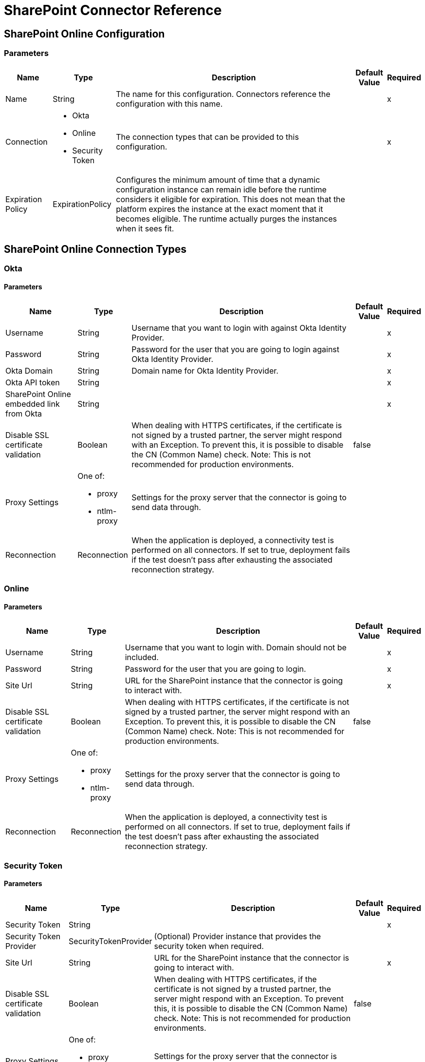 = SharePoint Connector Reference

[[sharepoint-online]]
== SharePoint Online Configuration

=== Parameters

[%header%autowidth.spread]
|===
| Name | Type | Description | Default Value | Required
|Name | String | The name for this configuration. Connectors reference the configuration with this name. | |x
| Connection a| * Okta
* Online
* Security Token
 | The connection types that can be provided to this configuration. | |x
| Expiration Policy a| ExpirationPolicy | Configures the minimum amount of time that a dynamic configuration instance can remain idle before the runtime considers it eligible for expiration. This does not mean that the platform expires the instance at the exact moment that it becomes eligible. The runtime actually purges the instances when it sees fit. | |
|===

== SharePoint Online Connection Types

[[sharepoint-online_okta]]
=== Okta

==== Parameters

[%header%autowidth.spread]
|===
| Name | Type | Description | Default Value | Required
| Username a| String | Username that you want to login with against Okta Identity Provider. | |x
| Password a| String | Password for the user that you are going to login against Okta Identity Provider. | |x
| Okta Domain a| String | Domain name for Okta Identity Provider. | |x
| Okta API token a| String | | |x
| SharePoint Online embedded link from Okta a| String | | |x
| Disable SSL certificate validation a| Boolean | When dealing with HTTPS certificates, if the certificate is not signed by a trusted partner, the server might respond with an Exception.  To prevent this, it is possible to disable the CN (Common Name) check.  Note: This is not recommended for production environments. | false |
| Proxy Settings a| One of:

* proxy
* ntlm-proxy | Settings for the proxy server that the connector is going to send data through. | |
| Reconnection a| Reconnection | When the application is deployed, a connectivity test is performed on all connectors. If set to true, deployment fails if the test doesn't pass after exhausting the associated reconnection strategy. | |
|===

[[sharepoint-online_online]]
=== Online

==== Parameters

[%header%autowidth.spread]
|===
| Name | Type | Description | Default Value | Required
| Username a| String | Username that you want to login with. Domain should not be included. | |x
| Password a| String | Password for the user that you are going to login. | |x
| Site Url a| String | URL for the SharePoint instance that the connector is going to interact with. | |x
| Disable SSL certificate validation a| Boolean | When dealing with HTTPS certificates, if the certificate is not signed by a trusted partner, the server might respond with an Exception.  To prevent this, it is possible to disable the CN (Common Name) check.  Note: This is not recommended for production environments. | false |
| Proxy Settings a| One of:

* proxy
* ntlm-proxy | Settings for the proxy server that the connector is going to send data through. | |
| Reconnection a| Reconnection | When the application is deployed, a connectivity test is performed on all connectors. If set to true, deployment fails if the test doesn't pass after exhausting the associated reconnection strategy. | |
|===

[[sharepoint-online_security-token]]
=== Security Token

==== Parameters

[%header%autowidth.spread]
|===
| Name | Type | Description | Default Value | Required
| Security Token a| String | | |x
| Security Token Provider a| SecurityTokenProvider | (Optional) Provider instance that provides the security token when required. | |
| Site Url a| String | URL for the SharePoint instance that the connector is going to interact with. | |x
| Disable SSL certificate validation a| Boolean | When dealing with HTTPS certificates, if the certificate is not signed by a trusted partner, the server might respond with an Exception.  To prevent this, it is possible to disable the CN (Common Name) check.  Note: This is not recommended for production environments. | false |
| Proxy Settings a| One of:

* proxy
* ntlm-proxy | Settings for the proxy server that the connector is going to send data through. | |
| Reconnection a| Reconnection | When the application is deployed, a connectivity test is performed on all connectors. If set to true, deployment fails if the test doesn't pass after exhausting the associated reconnection strategy. | |
|===

==== Associated Operations

* Attach File (attach-file)
* File Add (file-add)
* File Approve (file-approve)
* File Check In (file-check-in)
* File Check Out (fileCheck-out)
* File CopyTo (file-copy-to)
* File Delete (file-delete)
* File Deny (file-deny)
* File Get Content (file-get-content)
* File Publish (file-publish)
* File Query (file-query)
* File Recycle (file-recycle)
* File Undo Check Out (file-undo-check-out)
* File Unpublish (file-unpublish)
* File Update Metadata (file-update-metadata)
* Folder Create (folder-create)
* Folder Delete (folder-delete)
* Folder Query (folder-query)
* Get Metadata (get-metadata)
* List Create (list-create)
* List Delete (list-delete)
* List Get (list-get)
* List Get All (list-get-all)
* List Item Create (list-item-create)
* List Item Delete (list-item-delete)
* List Item Query (list-item-query)
* List Item Update (list-item-update)
* List Update (list-update)
* Resolve Collection (resolve-collection)
* Resolve Object (resolve-object)

[[sharepoint-onpremise]]
== SharePoint On-Premise Configuration

=== Parameters

[%header%autowidth.spread]
|===
| Name | Type | Description | Default Value | Required
|Name | String | The name for this configuration. Connectors reference the configuration with this name. | |x
| Connection a| * Claims
* Kerberos
* Ntlm
* Security Token
| The connection types that can be provided to this configuration. | |x
| Expiration Policy a| ExpirationPolicy | Configures the minimum amount of time that a dynamic configuration instance can remain idle before the runtime considers it eligible for expiration. This does not mean that the platform expires the instance at the exact moment that it becomes eligible. The runtime actually purges the instances when it sees fit. | |
|===

== SharePoint On-Premise Connection Types

[[sharepoint-onpremise_claims]]
=== Claims

==== Parameters

[%header%autowidth.spread]
|===
| Name | Type | Description | Default Value | Required
| Username a| String | Username that you want to login with. Domain should not be included. | |x
| Password a| String | Password for the user that you are going to login. | |x
| Site Url a| String | URL for the SharePoint instance that the connector is going to interact with. | |x
| Sts Url a| String | Security Token Service URL to use for claims authentication | |x
| Scope a| String | Application Identifier configured for this SharePoint Site in the Sts (a.k.a. 'Relying Party Identifier', 'Client Identifier', 'Scope' or 'Realm'). | |x
| Disable SSL certificate validation a| Boolean | When dealing with HTTPS certificates, if the certificate is not signed by a trusted partner, the server might respond with an Exception.  To prevent this, it is possible to disable the CN (Common Name) check.  Note: This is not recommended for production environments. | false |
| Proxy Settings a| One of:

* proxy
* ntlm-proxy | Settings for the proxy server that the connector is going to send data through. | |
| Reconnection a| Reconnection | When the application is deployed, a connectivity test is performed on all connectors. If set to true, deployment fails if the test doesn't pass after exhausting the associated reconnection strategy. | |
|===

[[sharepoint-onpremise_kerberos]]
=== Kerberos

==== Parameters

[%header%autowidth.spread]
|===
| Name | Type | Description | Default Value | Required
| Username a| String | Username that you want to login with. Domain should not be included. | |x
| Password a| String | Password for the user that you are going to login. | |x
| Site Url a| String | URL for the SharePoint instance that the connector is going to interact with. | |x
| SPN a| String | (Optional) SPN for the SharePoint Web Service. | |
| Realm a| String | (Optional) The case-sensitive default realm (Domain Name) that the user belongs to. | |
| KDC a| String | (Optional) The KDC (usually the Domain Controller name) to authenticate the user. | |
| Login Properties File Path a| String | (Optional) Path to a customized Login Properties File. When not specified, default values which usually work for most cases are set up. | |
| Kerberos Properties File Path a| String | (Optional) Path to a customized Kerberos Properties File. | |
| Disable SSL certificate validation a| Boolean | When dealing with HTTPS certificates, if the certificate is not signed by a trusted partner, the server might respond with an Exception. To prevent this, it is possible to disable the CN (Common Name) check.  Note: This is not recommended for production environments. | false |
| Proxy Settings a| One of:

* proxy
* ntlm-proxy | Settings for the proxy server that the connector is going to send data through. | |
| Reconnection a| Reconnection | When the application is deployed, a connectivity test is performed on all connectors. If set to true, deployment fails if the test doesn't pass after exhausting the associated reconnection strategy. | |
|===

[[sharepoint-onpremise_ntlm]]
=== NTLM

==== Parameters

[%header%autowidth.spread]
|===
| Name | Type | Description | Default Value | Required
| Domain a| String | Domain name to use for NTLM auth | |x
| Username a| String | Username that you want to login with. Domain should not be included. | |x
| Password a| String | Password for the user that you are going to login. | |x
| Site Url a| String | URL for the SharePoint instance that the connector is going to interact with. | |x
| Disable SSL certificate validation a| Boolean | When dealing with HTTPS certificates, if the certificate is not signed by a trusted partner, the server might respond with an Exception.  To prevent this, it is possible to disable the CN (Common Name) check.  Note: This is not recommended for production environments. | false |
| Proxy Settings a| One of:

* proxy
* ntlm-proxy | Settings for the proxy server that the connector is going to send data through. | |
| Reconnection a| Reconnection | When the application is deployed, a connectivity test is performed on all connectors. If set to true, deployment fails if the test doesn't pass after exhausting the associated reconnection strategy. | |
|===

[[sharepoint-onpremise_security-token]]
=== Security Token

==== Parameters

[%header%autowidth.spread]
|===
| Name | Type | Description | Default Value | Required
| Security Token a| String | | |x
| Security Token Provider a| SecurityTokenProvider | (Optional) Provider instance that provides the security token when required. | |
| Site Url a| String | URL for the SharePoint instance that the connector is going to interact with. | |x
| Disable SSL certificate validation a| Boolean | When dealing with HTTPS certificates, if the certificate is not signed by a trusted partner, the server might respond with an Exception. To prevent this, it is possible to disable the CN (Common Name) check.  Note: This is not recommended for production environments. | false |
| Proxy Settings a| One of:

* proxy
* ntlm-proxy | Settings for the proxy server that the connector is going to send data through. | |
| Reconnection a| Reconnection | When the application is deployed, a connectivity test is performed on all connectors. If set to true, deployment fails if the test doesn't pass after exhausting the associated reconnection strategy. | |
|===

==== Associated Operations

* Attach File (attach-file)
* File Add (file-add)
* File Approve (file-approve)
* File Check In (file-check-in)
* File Check Out (fileCheck-out)
* File CopyTo (file-copy-to)
* File Delete (file-delete)
* File Deny (file-deny)
* File Get Content (file-get-content)
* File Publish (file-publish)
* File Query (file-query)
* File Recycle (file-recycle)
* File Undo Check Out (file-undo-check-out)
* File Unpublish (file-unpublish)
* File Update Metadata (file-update-metadata)
* Folder Create (folder-create)
* Folder Delete (folder-delete)
* Folder Query (folder-query)
* Get Metadata (get-metadata)
* List Create (list-create)
* List Delete (list-delete)
* List Get (list-get)
* List Get All (list-get-all)
* List Item Create (list-item-create)
* List Item Delete (list-item-delete)
* List Item Query (list-item-query)
* List Item Update (list-item-update)
* List Update (list-update)
* Resolve Collection (resolve-collection)
* Resolve Object (resolve-object)

== Operations

[[attachFile]]
== Attach File

`<sharepoint:attach-file>`

Attach a File to an item from a SharePoint list.

=== Parameters

[%header%autowidth.spread]
|===
| Name | Type | Description | Default Value | Required
| Configuration | String | The name of the configuration to use. | |x
| List Title a| String | (Mandatory) Title of the list the item belongs to. | |x
| Attachment Info a| AttachmentInformation | (Mandatory) the attachment information. Contains the itemId of the list item, the file name and the file content represented as a stream. The stream and file name must be given if localFilePath is empty. | |
| Local File Path a| String | The path to the file. Mandatory if the attachmentInfo is not filled with the relevant file information. | |
| Target Variable a| String | The name of a variable to store the output of the operation. | |
| Target Value a| String | An expression to evaluate against the operation's output. The outcome of that expression is stored in the target variable. | `#[payload]` |
| Reconnection Strategy a| * reconnect
* reconnect-forever | A retry strategy in case of connectivity errors. | |
|===

=== Output

[%header%autowidth.spread]
|===
| Type a| Object
|===

=== For Configurations

* sharepoint-online
* sharepoint-onpremise

=== Throws

* SHAREPOINT:CONNECTIVITY
* SHAREPOINT:CONNECTIVITY
* SHAREPOINT:RETRY_EXHAUSTED
* SHAREPOINT:UNKNOWN

[[fileAdd]]
== File Add

`<sharepoint:file-add>`

=== Parameters

[%header%autowidth.spread]
|===
| Name | Type | Description | Default Value | Required
| Configuration | String | The name of the configuration to use. | |x
| File Server Relative Url a| String | | |x
| File Content Stream a| Binary | | |
| Local File Path a| String | | |
| Overwrite a| Boolean | | false |
| Target Variable a| String | The name of a variable to store the output of the operation. | |
| Target Value a| String | An expression to evaluate against the operation's output. The outcome of that expression is stored in the target variable. | `#[payload]` |
| Reconnection Strategy a| * reconnect
* reconnect-forever | A retry strategy in case of connectivity errors. | |
|===

=== Output

[%header%autowidth.spread]
|===
| Type a| SharePointFile
|===

=== For Configurations

* sharepoint-online
* sharepoint-onpremise

=== Throws

* SHAREPOINT:CONNECTIVITY
* SHAREPOINT:CONNECTIVITY
* SHAREPOINT:RETRY_EXHAUSTED
* SHAREPOINT:UNKNOWN

[[fileApprove]]
== File Approve

`<sharepoint:file-approve>`

=== Parameters

[%header%autowidth.spread]
|===
| Name | Type | Description | Default Value | Required
| Configuration | String | The name of the configuration to use. | |x
| File Server Relative Url a| String | | `#[payload]` |
| Comment a| String | | |
| Reconnection Strategy a| * reconnect
* reconnect-forever | A retry strategy in case of connectivity errors. | |
|===

=== For Configurations

* sharepoint-online
* sharepoint-onpremise

=== Throws

* SHAREPOINT:CONNECTIVITY
* SHAREPOINT:CONNECTIVITY
* SHAREPOINT:RETRY_EXHAUSTED
* SHAREPOINT:UNKNOWN

[[fileCheckIn]]
== File Check In

`<sharepoint:file-check-in>`

=== Parameters

[%header%autowidth.spread]
|===
| Name | Type | Description | Default Value | Required
| Configuration | String | The name of the configuration to use. | |x
| File Server Relative Url a| String | | `#[payload]` |
| Check In Type a| Enumeration, one of:

** MINOR_CHECK_IN
** MAJOR_CHECK_IN
** OVERWRITE_CHECK_IN | | |x
| Comment a| String | | |
| Reconnection Strategy a| * reconnect
* reconnect-forever | A retry strategy in case of connectivity errors. | |
|===

=== For Configurations

* sharepoint-online
* sharepoint-onpremise

=== Throws

* SHAREPOINT:CONNECTIVITY
* SHAREPOINT:CONNECTIVITY
* SHAREPOINT:RETRY_EXHAUSTED
* SHAREPOINT:UNKNOWN

[[fileCheckOut]]
== File Check Out

`<sharepoint:file-check-out>`

=== Parameters

[%header%autowidth.spread]
|===
| Name | Type | Description | Default Value | Required
| Configuration | String | The name of the configuration to use. | |x
| File Server Relative Url a| String | | `#[payload]` |
| Reconnection Strategy a| * reconnect
* reconnect-forever | A retry strategy in case of connectivity errors. | |
|===

=== For Configurations

* sharepoint-online
* sharepoint-onpremise

=== Throws

* SHAREPOINT:CONNECTIVITY
* SHAREPOINT:CONNECTIVITY
* SHAREPOINT:RETRY_EXHAUSTED
* SHAREPOINT:UNKNOWN

[[fileCopyTo]]
== File Copy To

`<sharepoint:file-copy-to>`

=== Parameters

[%header%autowidth.spread]
|===
| Name | Type | Description | Default Value | Required
| Configuration | String | The name of the configuration to use. | |x
| File Server Relative Url a| String | | `#[payload]` |
| New File Server Relative Url a| String | | |x
| Overwrite a| Boolean | | false |
| Reconnection Strategy a| * reconnect
* reconnect-forever | A retry strategy in case of connectivity errors. | |
|===

=== For Configurations

* sharepoint-online
* sharepoint-onpremise

=== Throws

* SHAREPOINT:CONNECTIVITY
* SHAREPOINT:CONNECTIVITY
* SHAREPOINT:RETRY_EXHAUSTED
* SHAREPOINT:UNKNOWN

[[fileDelete]]
== File Delete

`<sharepoint:file-delete>`

=== Parameters

[%header%autowidth.spread]
|===
| Name | Type | Description | Default Value | Required
| Configuration | String | The name of the configuration to use. | |x
| File Server Relative Url a| String | | `#[payload]` |
| Reconnection Strategy a| * reconnect
* reconnect-forever | A retry strategy in case of connectivity errors. | |
|===

=== For Configurations

* sharepoint-online
* sharepoint-onpremise

=== Throws

* SHAREPOINT:CONNECTIVITY
* SHAREPOINT:CONNECTIVITY
* SHAREPOINT:RETRY_EXHAUSTED
* SHAREPOINT:UNKNOWN

[[fileDeny]]
== File Deny

`<sharepoint:file-deny>`

=== Parameters

[%header%autowidth.spread]
|===
| Name | Type | Description | Default Value | Required
| Configuration | String | The name of the configuration to use. | |x
| File Server Relative Url a| String | | `#[payload]` |
| Comment a| String | | |
| Reconnection Strategy a| * reconnect
* reconnect-forever | A retry strategy in case of connectivity errors. | |
|===

=== For Configurations

* sharepoint-online
* sharepoint-onpremise

=== Throws

* SHAREPOINT:CONNECTIVITY
* SHAREPOINT:CONNECTIVITY
* SHAREPOINT:RETRY_EXHAUSTED
* SHAREPOINT:UNKNOWN

[[fileGetContent]]
== File Get Content

`<sharepoint:file-get-content>`

=== Parameters

[%header%autowidth.spread]
|===
| Name | Type | Description | Default Value | Required
| Configuration | String | The name of the configuration to use. | |x
| File Server Relative Url a| String | | `#[payload]` |
| Target Variable a| String | The name of a variable to store the output of the operation. | |
| Target Value a| String | An expression to evaluate against the operation's output. The outcome of that expression is stored in the target variable. | `#[payload]` |
| Reconnection Strategy a| * reconnect
* reconnect-forever | A retry strategy in case of connectivity errors. | |
|===

=== Output

[%header%autowidth.spread]
|===
| Type a| Binary
|===

=== For Configurations

* sharepoint-online
* sharepoint-onpremise

=== Throws

* SHAREPOINT:CONNECTIVITY
* SHAREPOINT:CONNECTIVITY
* SHAREPOINT:RETRY_EXHAUSTED
* SHAREPOINT:UNKNOWN

[[filePublish]]
== File Publish

`<sharepoint:file-publish>`

=== Parameters

[%header%autowidth.spread]
|===
| Name | Type | Description | Default Value | Required
| Configuration | String | The name of the configuration to use. | |x
| File Server Relative Url a| String | | `#[payload]` |
| Comment a| String | | |
| Reconnection Strategy a| * reconnect
* reconnect-forever | A retry strategy in case of connectivity errors. | |
|===

=== For Configurations

* sharepoint-online
* sharepoint-onpremise

=== Throws

* SHAREPOINT:CONNECTIVITY
* SHAREPOINT:CONNECTIVITY
* SHAREPOINT:RETRY_EXHAUSTED
* SHAREPOINT:UNKNOWN

[[fileQuery]]
== File Query

`<sharepoint:file-query>`

=== Parameters

[%header%autowidth.spread]
|===
| Name | Type | Description | Default Value | Required
| Configuration | String | The name of the configuration to use. | |x
| Query a| String | | |x
| Starting Folder Path a| String | | / |
| Recursive a| Boolean | | false |
| Target Variable a| String | The name of a variable to store the output of the operation. | |
| Target Value a| String | An expression to evaluate against the operation's output. The outcome of that expression is stored in the target variable. | `#[payload]` |
| Reconnection Strategy a| * reconnect
* reconnect-forever | A retry strategy in case of connectivity errors. | |
|===

=== Output

[%header%autowidth.spread]
|===
| Type a| Array of Object
|===

=== For Configurations

* sharepoint-online
* sharepoint-onpremise

=== Throws

* SHAREPOINT:CONNECTIVITY
* SHAREPOINT:CONNECTIVITY
* SHAREPOINT:RETRY_EXHAUSTED
* SHAREPOINT:UNKNOWN

[[fileRecycle]]
== File Recycle

`<sharepoint:file-recycle>`

=== Parameters

[%header%autowidth.spread]
|===
| Name | Type | Description | Default Value | Required
| Configuration | String | The name of the configuration to use. | |x
| File Server Relative Url a| String | | `#[payload]` |
| Target Variable a| String | The name of a variable to store the output of the operation. | |
| Target Value a| String | An expression to evaluate against the operation's output. The outcome of that expression is stored in the target variable. | `#[payload]` |
| Reconnection Strategy a| * reconnect
* reconnect-forever | A retry strategy in case of connectivity errors. | |
|===

=== Output

[%header%autowidth.spread]
|===
| Type a| String
|===

=== For Configurations

* sharepoint-online
* sharepoint-onpremise

=== Throws

* SHAREPOINT:CONNECTIVITY
* SHAREPOINT:CONNECTIVITY
* SHAREPOINT:RETRY_EXHAUSTED
* SHAREPOINT:UNKNOWN

[[fileUndoCheckOut]]
== File Undo Check Out

`<sharepoint:file-undo-check-out>`

=== Parameters

[%header%autowidth.spread]
|===
| Name | Type | Description | Default Value | Required
| Configuration | String | The name of the configuration to use. | |x
| File Server Relative Url a| String | | `#[payload]` |
| Reconnection Strategy a| * reconnect
* reconnect-forever | A retry strategy in case of connectivity errors. | |
|===

=== For Configurations

* sharepoint-online
* sharepoint-onpremise

=== Throws

* SHAREPOINT:CONNECTIVITY
* SHAREPOINT:CONNECTIVITY
* SHAREPOINT:RETRY_EXHAUSTED
* SHAREPOINT:UNKNOWN

[[fileUnpublish]]
== File Unpublish

`<sharepoint:file-unpublish>`

=== Parameters

[%header%autowidth.spread]
|===
| Name | Type | Description | Default Value | Required
| Configuration | String | The name of the configuration to use. | |x
| File Server Relative Url a| String | | `#[payload]` |
| Comment a| String | | |
| Reconnection Strategy a| * reconnect
* reconnect-forever | A retry strategy in case of connectivity errors. | |
|===

=== For Configurations

* sharepoint-online
* sharepoint-onpremise

=== Throws

* SHAREPOINT:CONNECTIVITY
* SHAREPOINT:CONNECTIVITY
* SHAREPOINT:RETRY_EXHAUSTED
* SHAREPOINT:UNKNOWN

[[fileUpdateMetadata]]
== File Update Metadata

`<sharepoint:file-update-metadata>`

=== Parameters

[%header%autowidth.spread]
|===
| Name | Type | Description | Default Value | Required
| Configuration | String | The name of the configuration to use. | |x
| File Server Relative Url a| String | | |x
| Update Properties a| Object | | `#[payload]` |
| Reconnection Strategy a| * reconnect
* reconnect-forever | A retry strategy in case of connectivity errors. | |
|===

=== For Configurations

* sharepoint-online
* sharepoint-onpremise

=== Throws

* SHAREPOINT:CONNECTIVITY
* SHAREPOINT:CONNECTIVITY
* SHAREPOINT:RETRY_EXHAUSTED
* SHAREPOINT:UNKNOWN

[[folderCreate]]
== Folder Create

`<sharepoint:folder-create>`

Creates a folder in a document list.

==== Parameters

[%header%autowidth.spread]
|===
| Name | Type | Description | Default Value | Required
| Configuration | String | The name of the configuration to use. | |x
| Url a| String | (Mandatory) Server relative URL of the folder to create, e.g. /Shared Documents/new folder, creates a folder in the 'Shared Documents' list | |
| Welcome Page a| String | (Optional) Welcome page property of the folder, e.g. index.html | |
| Target Variable a| String | The name of a variable to store the output of the operation. | |
| Target Value a| String | An expression to evaluate against the operation's output. The outcome of that expression is stored in the target variable. | `#[payload]` |
| Reconnection Strategy a| * reconnect
* reconnect-forever | A retry strategy in case of connectivity errors. | |
|===

=== Output

[%header%autowidth.spread]
|===
| Type a| SharePointFolder
|===

=== For Configurations

* sharepoint-online
* sharepoint-onpremise

=== Throws

* SHAREPOINT:CONNECTIVITY
* SHAREPOINT:CONNECTIVITY
* SHAREPOINT:RETRY_EXHAUSTED
* SHAREPOINT:UNKNOWN

[[folderDelete]]
== Folder Delete

`<sharepoint:folder-delete>`

Deletes a folder from a document list.

=== Parameters

[%header%autowidth.spread]
|===
| Name | Type | Description | Default Value | Required
| Configuration | String | The name of the configuration to use. | |x
| Url a| String | (Mandatory) Server relative URL of the folder to delete, e.g. /Shared Documents/new folder, deletes 'new folder' from 'Shared Documents' list | |
| Reconnection Strategy a| * reconnect
* reconnect-forever | A retry strategy in case of connectivity errors. | |
|===

=== For Configurations

* sharepoint-online
* sharepoint-onpremise

=== Throws

* SHAREPOINT:CONNECTIVITY
* SHAREPOINT:CONNECTIVITY
* SHAREPOINT:RETRY_EXHAUSTED
* SHAREPOINT:UNKNOWN

[[folderQuery]]
== Folder Query

`<sharepoint:folder-query>`

Retrieves all folders that matches the specified criteria.

=== Parameters

[%header%autowidth.spread]
|===
| Name | Type | Description | Default Value | Required
| Configuration | String | The name of the configuration to use. | |x
| Query a| String | (Mandatory) OData query in the format listDocumentName&#63;queryString, e.g Shared Documents&#63;&#36;select=Name&#38;&#36;filter Name e.g. 'folderName' | |x
| Starting Folder Path a| String | (Optional) The starting path of the folder from where to begin the query, relative to the document library selected as part of the query below, e.g. /myfolder/level2 search for folders inside /document library/myfolder/level2. [Note: you must specify the document library as part of the query below] | / |
| Recursive a| Boolean | Specifies whether to search recursively in inner folders | false |
| Target Variable a| String | The name of a variable to store the output of the operation. | |
| Target Value a| String | An expression to evaluate against the operation's output. The outcome of that expression is stored in the target variable. | `#[payload]` |
| Reconnection Strategy a| * reconnect
* reconnect-forever | A retry strategy in case of connectivity errors. | |
|===

=== Output

[%header%autowidth.spread]
|===
| Type a| Array of Object
|===

=== For Configurations

* sharepoint-online
* sharepoint-onpremise

=== Throws

* SHAREPOINT:CONNECTIVITY
* SHAREPOINT:CONNECTIVITY
* SHAREPOINT:RETRY_EXHAUSTED
* SHAREPOINT:UNKNOWN

[[getMetadata]]
== Get Metadata

`<sharepoint:get-metadata>`

=== Parameters

[%header%autowidth.spread]
|===
| Name | Type | Description | Default Value | Required
| Configuration | String | The name of the configuration to use. | |x
| File Server Relative Url a| String | | `#[payload]` |
| Target Variable a| String | The name of a variable to store the output of the operation. | |
| Target Value a| String | An expression to evaluate against the operation's output. The outcome of that expression is stored in the target variable. | `#[payload]` |
| Reconnection Strategy a| * reconnect
* reconnect-forever | A retry strategy in case of connectivity errors. | |
|===

=== Output

[%header%autowidth.spread]
|===
| Type a| SharePointFile
|===

=== For Configurations

* sharepoint-online
* sharepoint-onpremise

=== Throws

* SHAREPOINT:CONNECTIVITY
* SHAREPOINT:CONNECTIVITY
* SHAREPOINT:RETRY_EXHAUSTED
* SHAREPOINT:UNKNOWN

[[listCreate]]
== List Create

`<sharepoint:list-create>`

Creates a new SharePoint list.

=== Parameters

[%header%autowidth.spread]
|===
| Name | Type | Description | Default Value | Required
| Configuration | String | The name of the configuration to use. | |x
| List a| SharePointList | (Mandatory) SharePoint List reference to create | |
| Target Variable a| String | The name of a variable to store the output of the operation. | |
| Target Value a| String | An expression to evaluate against the operation's output. The outcome of that expression is stored in the target variable. | `#[payload]` |
| Reconnection Strategy a| * reconnect
* reconnect-forever | A retry strategy in case of connectivity errors. | |
|===

=== Output

[%header%autowidth.spread]
|===
| Type a| SharePointList
|===

=== For Configurations

* sharepoint-online
* sharepoint-onpremise

=== Throws

* SHAREPOINT:CONNECTIVITY
* SHAREPOINT:CONNECTIVITY
* SHAREPOINT:RETRY_EXHAUSTED
* SHAREPOINT:UNKNOWN

[[listDelete]]
== List Delete

`<sharepoint:list-delete>`

Deletes a SharePoint list.

=== Parameters

[%header%autowidth.spread]
|===
| Name | Type | Description | Default Value | Required
| Configuration | String | The name of the configuration to use. | |x
| List Id a| String | (Mandatory) ID of the list to delete. | `#[payload]` |
| Reconnection Strategy a| * reconnect
* reconnect-forever | A retry strategy in case of connectivity errors. | |
|===

=== For Configurations

* sharepoint-online
* sharepoint-onpremise

=== Throws

* SHAREPOINT:CONNECTIVITY
* SHAREPOINT:CONNECTIVITY
* SHAREPOINT:RETRY_EXHAUSTED
* SHAREPOINT:UNKNOWN

[[listGet]]
== List Get

`<sharepoint:list-get>`

Retrieves a SharePoint list.

==== Parameters

[%header%autowidth.spread]
|===
| Name | Type | Description | Default Value | Required
| Configuration | String | The name of the configuration to use. | |x
| List Id a| String | (Mandatory) ID of the list to retrieve | `#[payload]` |
| Target Variable a| String | The name of a variable to store the output of the operation. | |
| Target Value a| String | An expression to evaluate against the operation's output. The outcome of that expression is stored in the target variable. | `#[payload]` |
| Reconnection Strategy a| * reconnect
* reconnect-forever | A retry strategy in case of connectivity errors. | |
|===

=== Output

[%header%autowidth.spread]
|===
| Type a| SharePointList
|===

=== For Configurations

* sharepoint-online
* sharepoint-onpremise

=== Throws

* SHAREPOINT:CONNECTIVITY
* SHAREPOINT:CONNECTIVITY
* SHAREPOINT:RETRY_EXHAUSTED
* SHAREPOINT:UNKNOWN


[[listGetAll]]
== List Get All

`<sharepoint:list-get-all>`

Retrieves all SharePoint lists.

=== Parameters

[%header%autowidth.spread]
|===
| Name | Type | Description | Default Value | Required
| Configuration | String | The name of the configuration to use. | |x
| Target Variable a| String | The name of a variable to store the output of the operation. | |
| Target Value a| String | An expression to evaluate against the operation's output. The outcome of that expression is stored in the target variable. | `#[payload]` |
| Reconnection Strategy a| * reconnect
* reconnect-forever | A retry strategy in case of connectivity errors. | |
|===

=== Output

[%header%autowidth.spread]
|===
| Type a| Array of SharePointList
|===

=== For Configurations

* sharepoint-online
* sharepoint-onpremise

=== Throws

* SHAREPOINT:CONNECTIVITY
* SHAREPOINT:CONNECTIVITY
* SHAREPOINT:RETRY_EXHAUSTED
* SHAREPOINT:UNKNOWN

[[listItemCreate]]
== List Item Create

`<sharepoint:list-item-create>`

Creates a new item in an existing SharePoint list.

=== Parameters

[%header%autowidth.spread]
|===
| Name | Type | Description | Default Value | Required
| Configuration | String | The name of the configuration to use. | |x
| List Id a| String | (Mandatory) ID of the list where to create the Item. | |x
| Properties a| Object | (Mandatory) Properties of the item to create. | |
| Target Variable a| String | The name of a variable to store the output of the operation. | |
| Target Value a| String | An expression to evaluate against the operation's output. The outcome of that expression is stored in the target variable. | `#[payload]` |
| Reconnection Strategy a| * reconnect
* reconnect-forever | A retry strategy in case of connectivity errors. | |
|===

=== Output

[%header%autowidth.spread]
|===
| Type a| Object
|===

=== For Configurations

* sharepoint-online
* sharepoint-onpremise

==== Throws

* SHAREPOINT:CONNECTIVITY
* SHAREPOINT:CONNECTIVITY
* SHAREPOINT:RETRY_EXHAUSTED
* SHAREPOINT:UNKNOWN


[[listItemDelete]]
== List Item Delete

`<sharepoint:list-item-delete>`

Deletes an item from a SharePoint list.

=== Parameters

[%header%autowidth.spread]
|===
| Name | Type | Description | Default Value | Required
| Configuration | String | The name of the configuration to use. | |x
| List Id a| String | (Mandatory) ID of the list where to delete the Item. | |x
| Item Id a| String | (Mandatory) ID of the item to delete. | |
| Reconnection Strategy a| * reconnect
* reconnect-forever | A retry strategy in case of connectivity errors. | |
|===

=== For Configurations

* sharepoint-online
* sharepoint-onpremise

=== Throws

* SHAREPOINT:CONNECTIVITY
* SHAREPOINT:CONNECTIVITY
* SHAREPOINT:RETRY_EXHAUSTED
* SHAREPOINT:UNKNOWN


[[listItemQuery]]
== List Item Query

`<sharepoint:list-item-query>`

Executes a query against a SharePoint list and returns list items that match the specified criteria.

==== Parameters

[%header%autowidth.spread]
|===
| Name | Type | Description | Default Value | Required
| Configuration | String | The name of the configuration to use. | |x
| Query a| String | Query in the format listId?queryString | |x
| Retrieve References a| Boolean | Retrieve full objects for reference fields. Note: Large lists with many reference fields can take a long time to retrieve. | false |
| Streaming Strategy a| * repeatable-in-memory-iterable
* repeatable-file-store-iterable
* non-repeatable-iterable | Configure to use repeatable streams and their behavior. | |
| Target Variable a| String | The name of a variable to store the output of the operation. | |
| Target Value a| String | An expression to evaluate against the operation's output. The outcome of that expression is stored in the target variable. | `#[payload]` |
| Reconnection Strategy a| * reconnect
* reconnect-forever | A retry strategy in case of connectivity errors. | |
|===

=== Output

[%header%autowidth.spread]
|===
| Type a| Array of Object
|===

=== For Configurations

* sharepoint-online
* sharepoint-onpremise

=== Throws

* SHAREPOINT:CONNECTIVITY
* SHAREPOINT:UNKNOWN


[[listItemUpdate]]
== List Item Update

`<sharepoint:list-item-update>`

Updates an Item from a SharePoint list.

=== Parameters

[%header%autowidth.spread]
|===
| Name | Type | Description | Default Value | Required
| Configuration | String | The name of the configuration to use. | |x
| List Id a| String | (Mandatory) ID of the list where to update the Item | |x
| Item Id a| String | (Mandatory) ID of the item to update | |x
| Updated Properties a| Object | (Mandatory) Item properties to update | |
| Reconnection Strategy a| * reconnect
* reconnect-forever | A retry strategy in case of connectivity errors. | |
|===


=== For Configurations

* sharepoint-online
* sharepoint-onpremise

=== Throws

* SHAREPOINT:CONNECTIVITY
* SHAREPOINT:CONNECTIVITY
* SHAREPOINT:RETRY_EXHAUSTED
* SHAREPOINT:UNKNOWN


[[listUpdate]]
== List Update

`<sharepoint:list-update>`

Updates the specified properties of a SharePoint lists.

=== Parameters

[%header%autowidth.spread]
|===
| Name | Type | Description | Default Value | Required
| Configuration | String | The name of the configuration to use. | |x
| List Id a| String | (Mandatory) ID of the list to update | |x
| List a| SharePointList | (Mandatory) List Properties to update | |
| Reconnection Strategy a| * reconnect
* reconnect-forever | A retry strategy in case of connectivity errors. | |
|===

=== For Configurations

* sharepoint-online
* sharepoint-onpremise

=== Throws

* SHAREPOINT:CONNECTIVITY
* SHAREPOINT:CONNECTIVITY
* SHAREPOINT:RETRY_EXHAUSTED
* SHAREPOINT:UNKNOWN

[[resolveCollection]]
== Resolve Collection

`<sharepoint:resolve-collection>`

Executes an HTTP GET against the SharePoint API.

=== Parameters

[%header%autowidth.spread]
|===
| Name | Type | Description | Default Value | Required
| Configuration | String | The name of the configuration to use. | |x
| Url a| String | (Mandatory) The absolute or relative url to get. | |x
| Target Variable a| String | The name of a variable to store the output of the operation. | |
| Target Value a| String | An expression to evaluate against the operation's output. The outcome of that expression is stored in the target variable. | `#[payload]` |
| Reconnection Strategy a| * reconnect
* reconnect-forever | A retry strategy in case of connectivity errors. | |
|===

=== Output

[%header%autowidth.spread]
|===
| Type a| Array of Object
|===

=== For Configurations

* sharepoint-online
* sharepoint-onpremise

=== Throws

* SHAREPOINT:CONNECTIVITY
* SHAREPOINT:CONNECTIVITY
* SHAREPOINT:RETRY_EXHAUSTED
* SHAREPOINT:UNKNOWN

[[resolveObject]]
== Resolve Object

`<sharepoint:resolve-object>`

Executes an HTTP GET against the SharePoint API (POST if body is a blob).

=== Parameters

[%header%autowidth.spread]
|===
| Name | Type | Description | Default Value | Required
| Configuration | String | The name of the configuration to use. | |x
| Url a| String | (Mandatory) The absolute or relative url to get. | |x
| Request Type a| Enumeration, one of:

** Get
** Create
** Merge
** Delete | The request type to be sent. | Get |
| Request Body a| Any | Body of the request to send. 'null' if empty request body. | |
| Target Variable a| String | The name of a variable to store the output of the operation. | |
| Target Value a| String | An expression to evaluate against the operation's output. The outcome of that expression is stored in the target variable. | `#[payload]` |
| Reconnection Strategy a| * reconnect
* reconnect-forever | A retry strategy in case of connectivity errors. | |
|===

=== Output

[%header%autowidth.spread]
|===
| Type a| Object
|===

=== For Configurations

* sharepoint-online
* sharepoint-onpremise

=== Throws

* SHAREPOINT:CONNECTIVITY
* SHAREPOINT:CONNECTIVITY
* SHAREPOINT:RETRY_EXHAUSTED
* SHAREPOINT:UNKNOWN

== Types

[[Reconnection]]
=== Reconnection

[%header%autowidth.spread]
|===
| Field | Type | Description | Default Value | Required
| Fails Deployment a| Boolean | When the application is deployed, a connectivity test is performed on all connectors. If set to true, deployment fails if the test doesn't pass after exhausting the associated reconnection strategy. | | 
| Reconnection Strategy a| * reconnect
* reconnect-forever | The reconnection strategy to use. | | 
|===

[[reconnect]]
=== Reconnect

[%header%autowidth.spread]
|===
| Field | Type | Description | Default Value | Required
| Frequency a| Number | How often in milliseconds to reconnect. | | 
| Count a| Number | How many reconnection attempts to make. | | 
|===

[[reconnect-forever]]
=== Reconnect Forever

[%header%autowidth.spread]
|===
| Field | Type | Description | Default Value | Required
| Frequency a| Number | How often in milliseconds to reconnect. | | 
|===

[[ExpirationPolicy]]
=== Expiration Policy

[%header%autowidth.spread]
|===
| Field | Type | Description | Default Value | Required
| Max Idle Time a| Number | A scalar time value for the maximum amount of time a dynamic configuration instance should be allowed to be idle before it's considered eligible for expiration. | | 
| Time Unit a| Enumeration, one of:

** NANOSECONDS
** MICROSECONDS
** MILLISECONDS
** SECONDS
** MINUTES
** HOURS
** DAYS | A time unit that qualifies the maxIdleTime attribute. | | 
|===

[[AttachmentInformation]]
=== Attachment Information

[%header%autowidth.spread]
|===
| Field | Type | Description | Default Value | Required
| File Content Stream a| Binary | | | 
| File Name a| String | | | 
| Item Id a| String | | | 
|===

[[SharePointFile]]
=== SharePoint File

[%header%autowidth.spread]
|===
| Field | Type | Description | Default Value | Required
| Author a| Object | | | 
| Check In Comment a| String | | | 
| Check Out Type a| String | | | 
| Checked Out By User a| Object | | | 
| Content Tag a| String | | | 
| Customized Page Status a| String | | | 
| E Tag a| String | | | 
| Exists a| Boolean | | | 
| Length a| Number | | | 
| Level a| Number | | | 
| Linking Url a| String | | | 
| List Item All Fields a| Object | | | 
| Locked By User a| Object | | | 
| Major Version a| Number | | | 
| Metadata a| Object | | | 
| Minor Version a| Number | | | 
| Modified By a| Object | | | 
| Name a| String | | | 
| Server Relative Url a| String | | | 
| Time Created a| String | | | 
| Time Last Modified a| String | | | 
| Title a| String | | | 
| U I Version a| Number | | | 
| U I Version Label a| String | | | 
| Unique Id a| String | | | 
| Versions a| Object | | | 
|===

[[SharePointFolder]]
=== SharePoint Folder

[%header%autowidth.spread]
|===
| Field | Type | Description | Default Value | Required
| Exists a| Boolean | | | 
| Files a| Object | | | 
| Folders a| Object | | | 
| Item Count a| Number | | | 
| List Item All Fields a| Object | | | 
| Metadata a| Object | | | 
| Name a| String | | | 
| Parent Folder a| Object | | | 
| Properties a| Object | | | 
| Server Relative Url a| String | | | 
| Time Created a| String | | | 
| Time Last Modified a| String | | | 
| Unique Id a| String | | | 
| Welcome Page a| String | | | 
|===

[[SharePointList]]
=== SharePoint List

[%header%autowidth.spread]
|===
| Field | Type | Description | Default Value | Required
| Allow Content Types a| Boolean | | | 
| Base Template a| Enumeration, one of:

** ACCESS_REQUEST
** ADMIN_TASKS
** AGENDA
** ANNOUNCEMENTS
** APP_DATA_CATALOG
** CALL_TRACK
** CATEGORIES
** CIRCULATION
** COMMENTS
** CONTACTS
** CUSTOM_GRID
** DATA_CONNECTION_LIBRARY
** DATASOURCES
** DECISION
** DESIGN_CATALOG
** DEVELOPER_SITE_DRAFT_APPS 
** DISCUSSION_BOARD
** DOCUMENT_LIBRARY
** EVENTS
** EXTERNAL_LIST
** FACILITY
** GANTT_TASKS
** GENERIC_LIST
** HEALTH_REPORTS
** HEALTH_RULES
** HELP_LIBRARY
** HOLIDAYS
** HOME_PAGE_LIBRARY
** IME_DIC
** ISSUE_TRACKING
** LINKS
** LIST_TEMPLATE_CATALOG
** MAINTENANCE_LOGS
** MASTER_PAGE_CATALOG
** MEETING_OBJECTIVE
** MEETING_USER
** MEETINGS
** MY_SITE_DOCUMENT_LIBRARY
** NO_CODE_PUBLIC
** NO_CODE_WORKFLOWS
** PICTURE_LIBRARY
** POSTS
** SOLUTION_CATALOG
** SURVEY
** TASKS
** TASKS_WITH_TIMELINE_AND_HIERARCHY
** TEXT_BOX
** THEME_CATALOG
** THINGS_TO_BRING
** TIMECARD
** USER_INFORMATION
** WEB_PAGE_LIBRARY
** WEB_PART_CATALOG
** WEB_TEMPLATE_CATALOG
** WHEREABOUTS
** WORKFLOW_HISTORY
** WORKFLOW_PROCESS
** XML_FORM
| | | 
| Base Type a| Number | | | 
| Content Types a| Object | | | 
| Content Types Enabled a| Boolean | | | 
| Crawl Non Default Views a| Boolean | | | 
| Creatables Info a| Object | | | 
| Created a| String | | | 
| Default Content Approval Workflow Id a| String | | | 
| Default Display Form Url a| String | | | 
| Default Edit Form Url a| String | | | 
| Default New Form Url a| String | | | 
| Default View a| Object | | | 
| Description a| String | | | 
| Description Resource a| Object | | | 
| Direction a| Enumeration, one of:

** NONE
** LTR
** RTL | | | 
| Document Template Url a| String | | | 
| Draft Version Visibility a| Enumeration, one of:

** READER
** AUTHOR
** APPROVER | | | 
| Enable Attachments a| Boolean | | | 
| Enable Folder Creation a| Boolean | | | 
| Enable Minor Versions a| Boolean | | | 
| Enable Moderation a| Boolean | | | 
| Enable Versioning a| Boolean | | | 
| Entity Type Name a| String | | | 
| Event Receivers a| Object | | | 
| Fields a| Object | | | 
| First Unique Ancestor Securable Object a| Object | | | 
| Force Checkout a| Boolean | | | 
| Forms a| Object | | | 
| Has External Data Source a| Boolean | | | 
| Hidden a| Boolean | | | 
| Id a| String | | | 
| Image Url a| String | | | 
| Information Rights Management Settings a| Object | | | 
| Irm Enabled a| Boolean | | | 
| Irm Expire a| Boolean | | | 
| Irm Reject a| Boolean | | | 
| Is Application List a| Boolean | | | 
| Is Catalog a| Boolean | | | 
| Is Private a| Boolean | | | 
| Item Count a| Number | | | 
| Items a| Object | | | 
| Last Item Deleted Date a| String | | | 
| Last Item Modified Date a| String | | | 
| List Item Entity Type Full Name a| String | | | 
| Major Version Limit a| Number | | | 
| Major With Minor Versions Limit a| Number | | | 
| Metadata a| Object | | | 
| Multiple Data List a| Boolean | | | 
| No Crawl a| Boolean | | | 
| On Quick Launch a| Boolean | | | 
| Parent Web a| Object | | | 
| Parent Web Url a| String | | | 
| Parser Disabled a| Boolean | | | 
| Role Assignments a| Object | | | 
| Root Folder a| Object | | | 
| Server Template Can Create Folders a| Boolean | | | 
| Template Feature Id a| String | | | 
| Title a| String | | | 
| Title Resource a| Object | | | 
| User Custom Actions a| Object | | | 
| Validation Formula a| String | | | 
| Validation Message a| String | | | 
| Views a| Object | | | 
| Workflow Associations a| Object | | | 
|===

[[repeatable-in-memory-iterable]]
=== Repeatable In Memory Iterable

[%header%autowidth.spread]
|===
| Field | Type | Description | Default Value | Required
| Initial Buffer Size a| Number | The number of instances to keep  in memory in order to consume the stream and provide random access to it. If the stream contains more data than can fit in buffer, the buffer expands according to the bufferSizeIncrement attribute, with an upper limit of maxInMemorySize. Default value is 100 instances. | | 
| Buffer Size Increment a| Number | How much the buffer size expands if it exceeds its initial size. Setting a value of zero or lower means that the buffer should not expand, meaning that a STREAM_MAXIMUM_SIZE_EXCEEDED error is raised when the buffer gets full. Default value is 100 instances. | | 
| Max Buffer Size a| Number | The maximum amount of memory to use. If more than that is used then a STREAM_MAXIMUM_SIZE_EXCEEDED error is raised. A value lower or equal to zero means no limit. | | 
|===

[[repeatable-file-store-iterable]]
=== Repeatable File Store Iterable

[%header%autowidth.spread]
|===
| Field | Type | Description | Default Value | Required
| Max In Memory Size a| Number | The maximum amount of instances to keep in memory. If more memory is required, then it buffers the content on disk. | | 
| Buffer Unit a| Enumeration, one of:

** BYTE
** KB
** MB
** GB | The unit in which maxInMemorySize is expressed. | | 
|===

[[proxy]]
=== Proxy

[%header%autowidth.spread]
|===
| Field | Type | Description | Default Value | Required
| Host a| String | | | x
| Port a| Number | | | x
| Username a| String | | | 
| Password a| String | | | 
|===

[[ntlm-proxy]]
=== Ntlm Proxy

[%header%autowidth.spread]
|===
| Field | Type | Description | Default Value | Required
| Ntlm Domain a| String | | | 
| Host a| String | | | x
| Port a| Number | | | x
| Username a| String | | | 
| Password a| String | | | 
|===

== See Also

* https://forums.mulesoft.com[MuleSoft Forum]
* https://support.mulesoft.com[Contact MuleSoft Support]

